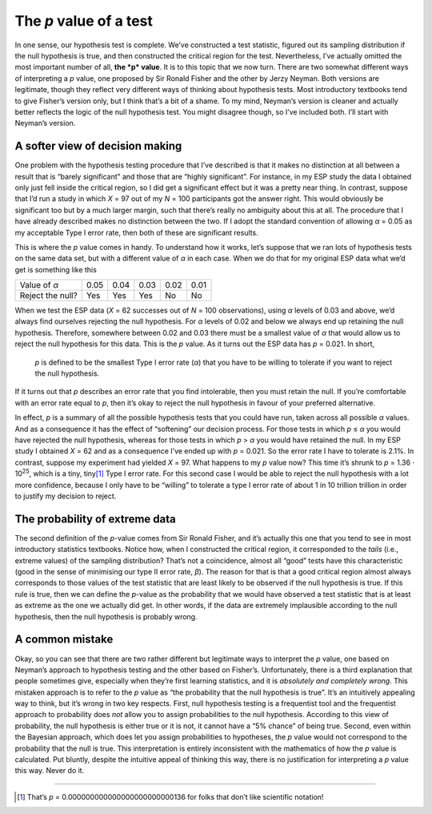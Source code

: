 .. sectionauthor:: `Danielle J. Navarro <https://djnavarro.net/>`_ and `David R. Foxcroft <https://www.davidfoxcroft.com/>`_

The *p* value of a test
-----------------------

In one sense, our hypothesis test is complete. We’ve constructed a test
statistic, figured out its sampling distribution if the null hypothesis
is true, and then constructed the critical region for the test.
Nevertheless, I’ve actually omitted the most important number of all,
**the *p* value**. It is to this topic that we now turn. There are
two somewhat different ways of interpreting a *p* value, one
proposed by Sir Ronald Fisher and the other by Jerzy Neyman. Both
versions are legitimate, though they reflect very different ways of
thinking about hypothesis tests. Most introductory textbooks tend to
give Fisher’s version only, but I think that’s a bit of a shame. To my
mind, Neyman’s version is cleaner and actually better reflects the logic
of the null hypothesis test. You might disagree though, so I’ve included
both. I’ll start with Neyman’s version.

A softer view of decision making
~~~~~~~~~~~~~~~~~~~~~~~~~~~~~~~~

One problem with the hypothesis testing procedure that I’ve described is
that it makes no distinction at all between a result that is “barely
significant” and those that are “highly significant”. For instance, in
my ESP study the data I obtained only just fell inside the critical
region, so I did get a significant effect but it was a pretty near
thing. In contrast, suppose that I’d run a study in which *X* = 97
out of my *N* = 100 participants got the answer right. This would
obviously be significant too but by a much larger margin, such that
there’s really no ambiguity about this at all. The procedure that I have
already described makes no distinction between the two. If I adopt the
standard convention of allowing *α* = 0.05 as my acceptable
Type I error rate, then both of these are significant results.

This is where the *p* value comes in handy. To understand how it
works, let’s suppose that we ran lots of hypothesis tests on the same
data set, but with a different value of *α* in each case.
When we do that for my original ESP data what we’d get is something like
this

+------------------+------+------+------+------+------+
| Value of *α*     | 0.05 | 0.04 | 0.03 | 0.02 | 0.01 |
+------------------+------+------+------+------+------+
| Reject the null? | Yes  | Yes  | Yes  | No   | No   |
+------------------+------+------+------+------+------+

When we test the ESP data (*X* = 62 successes out of *N* = 100
observations), using *α* levels of 0.03 and above, we’d always
find ourselves rejecting the null hypothesis. For *α* levels
of 0.02 and below we always end up retaining the null hypothesis.
Therefore, somewhere between 0.02 and 0.03 there must be a smallest value
of *α* that would allow us to reject the null hypothesis for
this data. This is the *p* value. As it turns out the ESP data has
*p* = 0.021. In short,

   *p* is defined to be the smallest Type I error rate
   (*α*) that you have to be willing to tolerate if you want
   to reject the null hypothesis.

If it turns out that *p* describes an error rate that you find
intolerable, then you must retain the null. If you’re comfortable with
an error rate equal to *p*, then it’s okay to reject the null
hypothesis in favour of your preferred alternative.

In effect, *p* is a summary of all the possible hypothesis tests
that you could have run, taken across all possible *α*
values. And as a consequence it has the effect of “softening” our
decision process. For those tests in which *p* ≤ *α* you
would have rejected the null hypothesis, whereas for those tests in
which *p* > *α* you would have retained the null. In my ESP
study I obtained *X* = 62 and as a consequence I’ve ended up with
*p* = 0.021. So the error rate I have to tolerate is 2.1%. In
contrast, suppose my experiment had yielded *X* = 97. What happens
to my *p* value now? This time it’s shrunk to *p* = 1.36 · 10\ :sup:`25`,
which is a tiny, tiny\ [#]_ Type I
error rate. For this second case I would be able to reject the null
hypothesis with a lot more confidence, because I only have to be
“willing” to tolerate a type I error rate of about 1 in 10 trillion
trillion in order to justify my decision to reject.

The probability of extreme data
~~~~~~~~~~~~~~~~~~~~~~~~~~~~~~~

The second definition of the *p*-value comes from Sir Ronald
Fisher, and it’s actually this one that you tend to see in most
introductory statistics textbooks. Notice how, when I constructed the
critical region, it corresponded to the *tails* (i.e., extreme values)
of the sampling distribution? That’s not a coincidence, almost all
“good” tests have this characteristic (good in the sense of minimising
our type II error rate, *β*). The reason for that is that a
good critical region almost always corresponds to those values of the
test statistic that are least likely to be observed if the null
hypothesis is true. If this rule is true, then we can define the
*p*-value as the probability that we would have observed a test
statistic that is at least as extreme as the one we actually did get. In
other words, if the data are extremely implausible according to the null
hypothesis, then the null hypothesis is probably wrong.

A common mistake
~~~~~~~~~~~~~~~~

Okay, so you can see that there are two rather different but legitimate
ways to interpret the *p* value, one based on Neyman’s approach to
hypothesis testing and the other based on Fisher’s. Unfortunately, there
is a third explanation that people sometimes give, especially when
they’re first learning statistics, and it is *absolutely and completely
wrong*. This mistaken approach is to refer to the *p* value as
“the probability that the null hypothesis is true”. It’s an intuitively
appealing way to think, but it’s wrong in two key respects. First, null
hypothesis testing is a frequentist tool and the frequentist approach to
probability does *not* allow you to assign probabilities to the null
hypothesis. According to this view of probability, the null hypothesis
is either true or it is not, it cannot have a “5% chance” of being true.
Second, even within the Bayesian approach, which does let you assign
probabilities to hypotheses, the *p* value would not correspond to
the probability that the null is true. This interpretation is entirely
inconsistent with the mathematics of how the *p* value is
calculated. Put bluntly, despite the intuitive appeal of thinking this
way, there is no justification for interpreting a *p* value this
way. Never do it.

------

.. [#]
   That’s *p* = 0.000000000000000000000000136 for folks that don’t like
   scientific notation!

